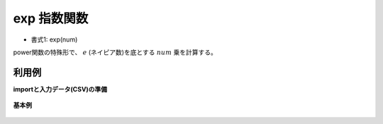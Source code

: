 exp 指数関数
----------------

* 書式1: exp(num) 


power関数の特殊形で、 :math:`e` (ネイピア数)を底とする :math:`num` 乗を計算する。


利用例
''''''''''''

**importと入力データ(CSV)の準備**

  .. code-block:: python
    :linenos:

    import nysol.mcmd as nm

    with open('dat1.csv','w') as f:
      f.write(
    '''id,exponent
    1,1
    2,-1
    3,
    4,0
    5,0.5
    ''')


**基本例**


  .. code-block:: python
    :linenos:

    nm.mcal(c='exp(${exponent})', a='rsl', i="dat1.csv", o="rsl1.csv").run()
    ### rsl1.csv の内容
    # id,exponent,rsl
    # 1,1,2.718281828
    # 2,-1,0.3678794412
    # 3,,
    # 4,0,1
    # 5,0.5,1.648721271


